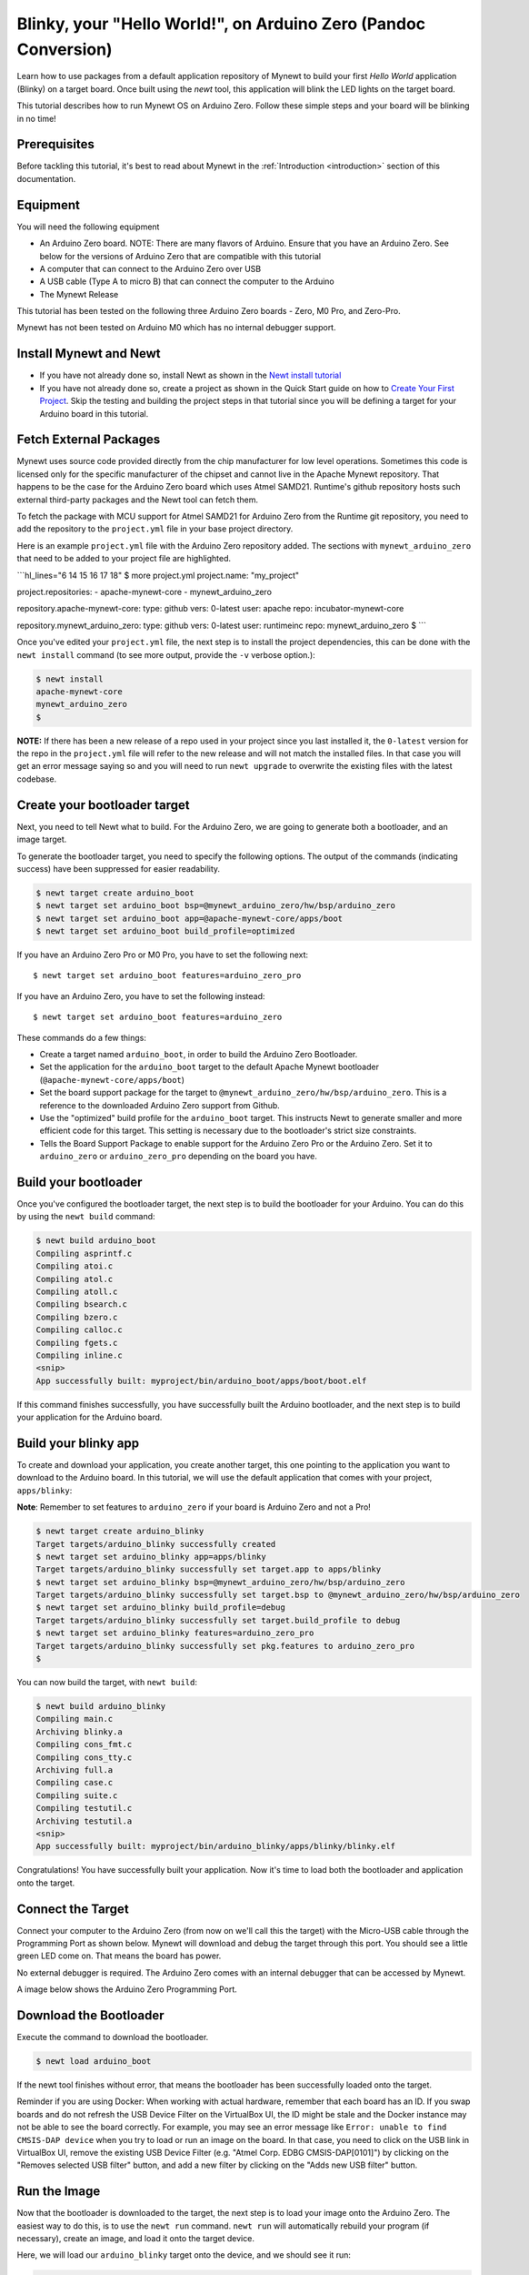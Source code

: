 Blinky, your "Hello World!", on Arduino Zero (Pandoc Conversion)
----------------------------------------------------------------

Learn how to use packages from a default application repository of
Mynewt to build your first *Hello World* application (Blinky) on a
target board. Once built using the *newt* tool, this application will
blink the LED lights on the target board.

This tutorial describes how to run Mynewt OS on Arduino Zero. Follow
these simple steps and your board will be blinking in no time!

Prerequisites
~~~~~~~~~~~~~

Before tackling this tutorial, it's best to read about Mynewt in the
:ref:`Introduction <introduction>` section of this
documentation.

Equipment
~~~~~~~~~

You will need the following equipment

-  An Arduino Zero board. NOTE: There are many flavors of Arduino.
   Ensure that you have an Arduino Zero. See below for the versions of
   Arduino Zero that are compatible with this tutorial
-  A computer that can connect to the Arduino Zero over USB
-  A USB cable (Type A to micro B) that can connect the computer to the
   Arduino
-  The Mynewt Release

This tutorial has been tested on the following three Arduino Zero boards
- Zero, M0 Pro, and Zero-Pro.

Mynewt has not been tested on Arduino M0 which has no internal debugger
support.

Install Mynewt and Newt
~~~~~~~~~~~~~~~~~~~~~~~

-  If you have not already done so, install Newt as shown in the `Newt
   install tutorial <../../newt/install/newt_mac.html>`__
-  If you have not already done so, create a project as shown in the
   Quick Start guide on how to `Create Your First
   Project <../get_started/project_create.html>`__. Skip the testing and
   building the project steps in that tutorial since you will be
   defining a target for your Arduino board in this tutorial.

Fetch External Packages
~~~~~~~~~~~~~~~~~~~~~~~

Mynewt uses source code provided directly from the chip manufacturer for
low level operations. Sometimes this code is licensed only for the
specific manufacturer of the chipset and cannot live in the Apache
Mynewt repository. That happens to be the case for the Arduino Zero
board which uses Atmel SAMD21. Runtime's github repository hosts such
external third-party packages and the Newt tool can fetch them.

To fetch the package with MCU support for Atmel SAMD21 for Arduino Zero
from the Runtime git repository, you need to add the repository to the
``project.yml`` file in your base project directory.

Here is an example ``project.yml`` file with the Arduino Zero repository
added. The sections with ``mynewt_arduino_zero`` that need to be added
to your project file are highlighted.

\`\`\`hl\_lines="6 14 15 16 17 18" $ more project.yml project.name:
"my\_project"

project.repositories: - apache-mynewt-core - mynewt\_arduino\_zero

repository.apache-mynewt-core: type: github vers: 0-latest user: apache
repo: incubator-mynewt-core

repository.mynewt\_arduino\_zero: type: github vers: 0-latest user:
runtimeinc repo: mynewt\_arduino\_zero $ \`\`\`

Once you've edited your ``project.yml`` file, the next step is to
install the project dependencies, this can be done with the
``newt install`` command (to see more output, provide the ``-v`` verbose
option.):

.. code-block:: console

    $ newt install
    apache-mynewt-core
    mynewt_arduino_zero
    $

**NOTE:** If there has been a new release of a repo used in your project
since you last installed it, the ``0-latest`` version for the repo in
the ``project.yml`` file will refer to the new release and will not
match the installed files. In that case you will get an error message
saying so and you will need to run ``newt upgrade`` to overwrite the
existing files with the latest codebase.

Create your bootloader target
~~~~~~~~~~~~~~~~~~~~~~~~~~~~~

Next, you need to tell Newt what to build. For the Arduino Zero, we are
going to generate both a bootloader, and an image target.

To generate the bootloader target, you need to specify the following
options. The output of the commands (indicating success) have been
suppressed for easier readability.

.. code-block:: console

    $ newt target create arduino_boot
    $ newt target set arduino_boot bsp=@mynewt_arduino_zero/hw/bsp/arduino_zero
    $ newt target set arduino_boot app=@apache-mynewt-core/apps/boot
    $ newt target set arduino_boot build_profile=optimized

If you have an Arduino Zero Pro or M0 Pro, you have to set the following
next:

::

    $ newt target set arduino_boot features=arduino_zero_pro

If you have an Arduino Zero, you have to set the following instead:

::

    $ newt target set arduino_boot features=arduino_zero

These commands do a few things:

-  Create a target named ``arduino_boot``, in order to build the Arduino
   Zero Bootloader.
-  Set the application for the ``arduino_boot`` target to the default
   Apache Mynewt bootloader (``@apache-mynewt-core/apps/boot``)
-  Set the board support package for the target to
   ``@mynewt_arduino_zero/hw/bsp/arduino_zero``. This is a reference to
   the downloaded Arduino Zero support from Github.
-  Use the "optimized" build profile for the ``arduino_boot`` target.
   This instructs Newt to generate smaller and more efficient code for
   this target. This setting is necessary due to the bootloader's strict
   size constraints.
-  Tells the Board Support Package to enable support for the Arduino
   Zero Pro or the Arduino Zero. Set it to ``arduino_zero`` or
   ``arduino_zero_pro`` depending on the board you have.

Build your bootloader
~~~~~~~~~~~~~~~~~~~~~

Once you've configured the bootloader target, the next step is to build
the bootloader for your Arduino. You can do this by using the
``newt build`` command:

.. code-block:: console

    $ newt build arduino_boot
    Compiling asprintf.c
    Compiling atoi.c
    Compiling atol.c
    Compiling atoll.c
    Compiling bsearch.c
    Compiling bzero.c
    Compiling calloc.c
    Compiling fgets.c
    Compiling inline.c
    <snip>
    App successfully built: myproject/bin/arduino_boot/apps/boot/boot.elf

If this command finishes successfully, you have successfully built the
Arduino bootloader, and the next step is to build your application for
the Arduino board.

Build your blinky app
~~~~~~~~~~~~~~~~~~~~~

To create and download your application, you create another target, this
one pointing to the application you want to download to the Arduino
board. In this tutorial, we will use the default application that comes
with your project, ``apps/blinky``:

**Note**: Remember to set features to ``arduino_zero`` if your board is
Arduino Zero and not a Pro!

.. code:: hl_lines="9"

    $ newt target create arduino_blinky
    Target targets/arduino_blinky successfully created
    $ newt target set arduino_blinky app=apps/blinky
    Target targets/arduino_blinky successfully set target.app to apps/blinky
    $ newt target set arduino_blinky bsp=@mynewt_arduino_zero/hw/bsp/arduino_zero
    Target targets/arduino_blinky successfully set target.bsp to @mynewt_arduino_zero/hw/bsp/arduino_zero
    $ newt target set arduino_blinky build_profile=debug
    Target targets/arduino_blinky successfully set target.build_profile to debug
    $ newt target set arduino_blinky features=arduino_zero_pro
    Target targets/arduino_blinky successfully set pkg.features to arduino_zero_pro
    $

You can now build the target, with ``newt build``:

.. code-block:: console

    $ newt build arduino_blinky
    Compiling main.c
    Archiving blinky.a
    Compiling cons_fmt.c
    Compiling cons_tty.c
    Archiving full.a
    Compiling case.c
    Compiling suite.c
    Compiling testutil.c
    Archiving testutil.a
    <snip>
    App successfully built: myproject/bin/arduino_blinky/apps/blinky/blinky.elf

Congratulations! You have successfully built your application. Now it's
time to load both the bootloader and application onto the target.

Connect the Target
~~~~~~~~~~~~~~~~~~

Connect your computer to the Arduino Zero (from now on we'll call this
the target) with the Micro-USB cable through the Programming Port as
shown below. Mynewt will download and debug the target through this
port. You should see a little green LED come on. That means the board
has power.

No external debugger is required. The Arduino Zero comes with an
internal debugger that can be accessed by Mynewt.

A image below shows the Arduino Zero Programming Port.

Download the Bootloader
~~~~~~~~~~~~~~~~~~~~~~~

Execute the command to download the bootloader.

.. code:: c

        $ newt load arduino_boot

If the newt tool finishes without error, that means the bootloader has
been successfully loaded onto the target.

Reminder if you are using Docker: When working with actual hardware,
remember that each board has an ID. If you swap boards and do not
refresh the USB Device Filter on the VirtualBox UI, the ID might be
stale and the Docker instance may not be able to see the board
correctly. For example, you may see an error message like
``Error: unable to find CMSIS-DAP device`` when you try to load or run
an image on the board. In that case, you need to click on the USB link
in VirtualBox UI, remove the existing USB Device Filter (e.g. "Atmel
Corp. EDBG CMSIS-DAP[0101]") by clicking on the "Removes selected USB
filter" button, and add a new filter by clicking on the "Adds new USB
filter" button.

Run the Image
~~~~~~~~~~~~~

Now that the bootloader is downloaded to the target, the next step is to
load your image onto the Arduino Zero. The easiest way to do this, is to
use the ``newt run`` command. ``newt run`` will automatically rebuild
your program (if necessary), create an image, and load it onto the
target device.

Here, we will load our ``arduino_blinky`` target onto the device, and we
should see it run:

.. code-block:: console

    $ newt run arduino_blinky 0.0.0
    Debugging myproject/bin/arduino_blinky/apps/blinky/blinky.elf
    Open On-Chip Debugger 0.9.0 (2015-09-23-21:46)
    Licensed under GNU GPL v2
    For bug reports, read
        http://openocd.org/doc/doxygen/bugs.html
    Info : only one transport option; autoselect 'swd'
    adapter speed: 500 kHz
    adapter_nsrst_delay: 100
    cortex_m reset_config sysresetreq
    Info : CMSIS-DAP: SWD  Supported
    Info : CMSIS-DAP: JTAG Supported
    Info : CMSIS-DAP: Interface Initialised (SWD)
    Info : CMSIS-DAP: FW Version = 01.1F.0118
    Info : SWCLK/TCK = 1 SWDIO/TMS = 1 TDI = 1 TDO = 1 nTRST = 0 nRESET = 1
    Info : CMSIS-DAP: Interface ready
    Info : clock speed 500 kHz
    Info : SWD IDCODE 0x0bc11477
    Info : at91samd21g18.cpu: hardware has 4 breakpoints, 2 watchpoints
    GNU gdb (GNU Tools for ARM Embedded Processors) 7.8.0.20150604-cvs
    Copyright (C) 2014 Free Software Foundation, Inc.
    License GPLv3+: GNU GPL version 3 or later <http://gnu.org/licenses/gpl.html>
    This is free software: you are free to change and redistribute it.
    There is NO WARRANTY, to the extent permitted by law.  Type "show copying"
    and "show warranty" for details.
    This GDB was configured as "--host=x86_64-apple-darwin10 --target=arm-none-eabi".
    Type "show configuration" for configuration details.
    For bug reporting instructions, please see:
    <http://www.gnu.org/software/gdb/bugs/>.
    Find the GDB manual and other documentation resources online at:
    <http://www.gnu.org/software/gdb/documentation/>.
    For help, type "help".
    Type "apropos word" to search for commands related to "word"...
    Reading symbols from myproject/bin/arduino_blinky/apps/blinky/blinky.elf...done.
    target state: halted
    target halted due to debug-request, current mode: Thread
    xPSR: 0x21000000 pc: 0x0000030e msp: 0x20008000
    Info : accepting 'gdb' connection on tcp/3333
    Info : SAMD MCU: SAMD21G18A (256KB Flash, 32KB RAM)
    0x0000030e in ?? ()
    (gdb) r
    The "remote" target does not support "run".  Try "help target" or "continue".
    (gdb) c
    Continuing.

**NOTE:** The 0.0.0 specified after the target name to ``newt run`` is
the version of the image to load. If you are not providing remote
upgrade, and are just developing locally, you can provide 0.0.0 for
every image version.

If you want the image to run without the debugger connected, simply quit
the debugger and restart the board. The image you programmed will come
and run on the Arduino on next boot!

Watch the LED blink
~~~~~~~~~~~~~~~~~~~

Congratulations! You have created a Mynewt operating system running on
the Arduino Zero. The LED right next to the power LED should be
blinking. It is toggled by one task running on the Mynewt OS.

We have more fun tutorials for you to get your hands dirty. Be bold and
try other Blinky-like `tutorials <../tutorials/nRF52.html>`__ or try
enabling additional functionality such as `remote
comms <project-target-slinky.html>`__ on the current board.

If you see anything missing or want to send us feedback, please do so by
signing up for appropriate mailing lists on our `Community
Page <../../community.html>`__.

Keep on hacking and blinking!
